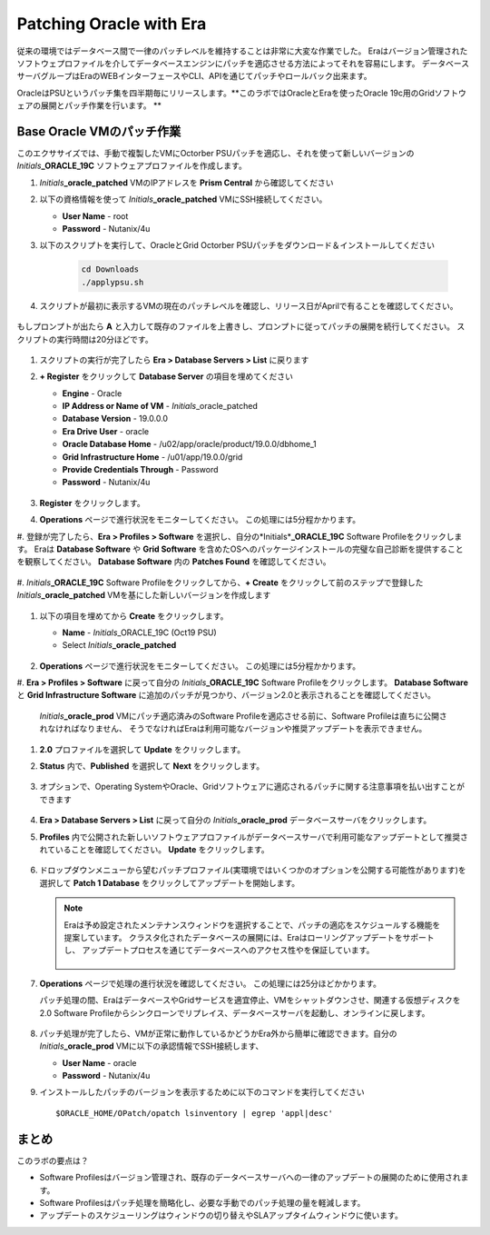 .. _patching_oracle:

------------------------
Patching Oracle with Era
------------------------

従来の環境ではデータベース間で一律のパッチレベルを維持することは非常に大変な作業でした。
Eraはバージョン管理されたソフトウェプロファイルを介してデータベースエンジンにパッチを適応させる方法によってそれを容易にします。
データベースサーバグループはEraのWEBインターフェースやCLI、APIを通じてパッチやロールバック出来ます。

OracleはPSUというパッチ集を四半期毎にリリースします。**このラボではOracleとEraを使ったOracle 19c用のGridソフトウェアの展開とパッチ作業を行います。 **

Base Oracle VMのパッチ作業
+++++++++++++++++++++++

このエクササイズでは、手動で複製したVMにOctorber PSUパッチを適応し、それを使って新しいバージョンの *Initials*\ **_ORACLE_19C** ソフトウェアプロファイルを作成します。

#. *Initials*\ **_oracle_patched** VMのIPアドレスを **Prism Central** から確認してください

#. 以下の資格情報を使って *Initials*\ **_oracle_patched** VMにSSH接続してください。

   - **User Name** - root
   - **Password** - Nutanix/4u

#. 以下のスクリプトを実行して、OracleとGrid Octorber PSUパッチをダウンロード＆インストールしてください

    .. code-block:: bash

      cd Downloads
      ./applypsu.sh

#. スクリプトが最初に表示するVMの現在のパッチレベルを確認し、リリース日がAprilで有ることを確認してください。

   .. figure:: images/7.png

もしプロンプトが出たら **A** と入力して既存のファイルを上書きし、プロンプトに従ってパッチの展開を続行してください。 スクリプトの実行時間は20分ほどです。

   .. figure:: images/8.png

#. スクリプトの実行が完了したら **Era > Database Servers > List** に戻ります

#. **+ Register** をクリックして **Database Server** の項目を埋めてください

   - **Engine** - Oracle
   - **IP Address or Name of VM** - *Initials*\ _oracle_patched
   -  **Database Version** - 19.0.0.0
   - **Era Drive User** - oracle
   - **Oracle Database Home** - /u02/app/oracle/product/19.0.0/dbhome_1
   -  **Grid Infrastructure Home** - /u01/app/19.0.0/grid
   - **Provide Credentials Through** - Password
   - **Password** - Nutanix/4u

   .. figure:: images/9.png

#. **Register** をクリックします。

#. **Operations** ページで進行状況をモニターしてください。 この処理には5分程かかります。

#. 登録が完了したら、**Era > Profiles > Software** を選択し、自分の*Initials*\ **_ORACLE_19C** Software Profileをクリックします。
Eraは **Database Software** や **Grid Software** を含めたOSへのパッケージインストールの完璧な自己診断を提供することを観察してください。
**Database Software** 内の **Patches Found** を確認してください。

   .. figure:: images/10.png

#. *Initials*\ **_ORACLE_19C** Software Profileをクリックしてから、**+ Create** をクリックして前のステップで登録した
*Initials*\ **_oracle_patched** VMを基にした新しいバージョンを作成します

   .. figure:: images/10b.png

#. 以下の項目を埋めてから **Create** をクリックします。

   - **Name** - *Initials*\ _ORACLE_19C (Oct19 PSU)
   - Select *Initials*\ **_oracle_patched**

   .. figure:: images/11.png

#. **Operations** ページで進行状況をモニターしてください。 この処理には5分程かかります。

#. **Era > Profiles > Software** に戻って自分の *Initials*\ **_ORACLE_19C** Software Profileをクリックします。
**Database Software** と **Grid Infrastructure Software** に追加のパッチが見つかり、バージョン2.0と表示されることを確認してください。

   .. figure:: images/12.png
   *Initials*\ **_oracle_prod** VMにパッチ適応済みのSoftware Profileを適応させる前に、Software Profileは直ちに公開されなければなりません、
   そうでなければEraは利用可能なバージョンや推奨アップデートを表示できません。

#. **2.0** プロファイルを選択して **Update** をクリックします。

#. **Status** 内で、**Published** を選択して **Next** をクリックします。

   .. figure:: images/13.png

#. オプションで、Operating SystemやOracle、Gridソフトウェアに適応されるパッチに関する注意事項を払い出すことができます

   .. figure:: images/14.png

#. **Era > Database Servers > List** に戻って自分の *Initials*\ **_oracle_prod** データベースサーバをクリックします。

#. **Profiles** 内で公開された新しいソフトウェアプロファイルがデータベースサーバで利用可能なアップデートとして推奨されていることを確認してください。 **Update** をクリックします。

   .. figure:: images/15.png

#. ドロップダウンメニューから望むパッチプロファイル(実環境ではいくつかのオプションを公開する可能性があります)を選択して **Patch 1 Database** をクリックしてアップデートを開始します。

   .. note::

      Eraは予め設定されたメンテナンスウィンドウを選択することで、パッチの適応をスケジュールする機能を提案しています。
      クラスタ化されたデータベースの展開には、Eraはローリングアップデートをサポートし、
      アップデートプロセスを通じてデータベースへのアクセス性やを保証しています。

      .. figure:: images/17.png

#. **Operations** ページで処理の進行状況を確認してください。 この処理には25分ほどかかります。

   パッチ処理の間、EraはデータベースやGridサービスを適宜停止、VMをシャットダウンさせ、関連する仮想ディスクを2.0 Software Profileからシンクローンでリプレイス、データベースサーバを起動し、オンラインに戻します。

   .. figure:: images/18.png

#. パッチ処理が完了したら、VMが正常に動作しているかどうかEra外から簡単に確認できます。自分の *Initials*\ **_oracle_prod** VMに以下の承認情報でSSH接続します、

   - **User Name** - oracle
   - **Password** - Nutanix/4u

#. インストールしたパッチのバージョンを表示するために以下のコマンドを実行してください

   ::

      $ORACLE_HOME/OPatch/opatch lsinventory | egrep 'appl|desc'

   .. figure:: images/19.png

まとめ
+++++++++

このラボの要点は？

- Software Profilesはバージョン管理され、既存のデータベースサーバへの一律のアップデートの展開のために使用されます。
- Software Profilesはパッチ処理を簡略化し、必要な手動でのパッチ処理の量を軽減します。
- アップデートのスケジューリングはウィンドウの切り替えやSLAアップタイムウィンドウに使います。
